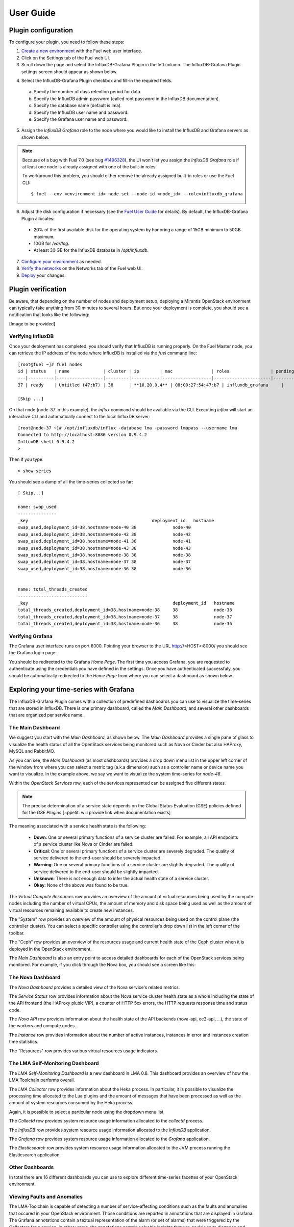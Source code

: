 .. _user_guide:

User Guide
==========

.. _plugin_configuration:

Plugin configuration
--------------------

To configure your plugin, you need to follow these steps:

1. `Create a new environment <http://docs.mirantis.com/openstack/fuel/fuel-7.0/user-guide.html#launch-wizard-to-create-new-environment>`_
   with the Fuel web user interface.

2. Click on the Settings tab of the Fuel web UI.

3. Scroll down the page and select the InfluxDB-Grafana Plugin in the left column.
   The InfluxDB-Grafana Plugin settings screen should appear as shown below.

.. image:: ../images/influx_grafana_settings.png
   :width: 800
   :align: center

4. Select the InfluxDB-Grafana Plugin checkbox and fill-in the required fields.

  a. Specify the number of days retention period for data.
  b. Specify the InfluxDB admin password (called root password in the InfluxDB documentation).
  c. Specify the database name (default is lma).
  d. Specify the InfluxDB user name and password.
  e. Specify the Grafana user name and password.

5. Assign the *InfluxDB Grafana* role to the node where you would like to install
   the InfluxDB and Grafana servers as shown below.

.. image:: ../images/influx_grafana_role.png
   :width: 800
   :align: center

.. note:: Because of a bug with Fuel 7.0 (see bug `#1496328
   <https://bugs.launchpad.net/fuel-plugins/+bug/1496328>`_), the UI won't let
   you assign the *InfluxDB Grafana* role if at least one node is already
   assigned with one of the built-in roles.

   To workaround this problem, you should either remove the already assigned built-in roles or use the Fuel CLI::

   $ fuel --env <environment id> node set --node-id <node_id> --role=influxdb_grafana

6. Adjust the disk configuration if necessary (see the `Fuel User Guide
   <http://docs.mirantis.com/openstack/fuel/fuel-7.0/user-guide.html#disk-partitioning>`_
   for details). By default, the InfluxDB-Grafana Plugin allocates:

  - 20% of the first available disk for the operating system by honoring a range of 15GB minimum to 50GB maximum.
  - 10GB for */var/log*.
  - At least 30 GB for the InfluxDB database in */opt/influxdb*.

7. `Configure your environment <http://docs.mirantis.com/openstack/fuel/fuel-7.0/user-guide.html#configure-your-environment>`_
   as needed.

8. `Verify the networks <http://docs.mirantis.com/openstack/fuel/fuel-7.0/user-guide.html#verify-networks>`_ on the Networks tab of the Fuel web UI.

9. `Deploy <http://docs.mirantis.com/openstack/fuel/fuel-7.0/user-guide.html#deploy-changes>`_ your changes.

.. _plugin_install_verification:

Plugin verification
-------------------

Be aware, that depending on the number of nodes and deployment setup,
deploying a Mirantis OpenStack environment can typically take anything
from 30 minutes to several hours. But once your deployment is complete,
you should see a notification that looks like the following:

[Image to be provided]

Verifying InfluxDB
~~~~~~~~~~~~~~~~~~
Once your deployment has completed, you should verify that InfluxDB is
running properly. On the Fuel Master node, you can retrieve the IP
address of the node where InfluxDB is installed via the `fuel` command line::

    [root@fuel ~]# fuel nodes
    id | status   | name             | cluster | ip        | mac               | roles                | pending_roles | online | group_id
    ---|----------|------------------|---------|-----------|-------------------|----------------------|---------------|--------|---------
    37 | ready    | Untitled (47:b7) | 38      | **10.20.0.4** | 08:00:27:54:47:b7 | influxdb_grafana     |               | True   | 38

    [Skip ...]

On that node (node-37 in this example), the *influx* command should be
available via the CLI. Executing *influx* will start an interactive CLI
and automatically connect to the local InfluxDB server::

    [root@node-37 ~]# /opt/influxdb/influx -database lma -password lmapass --username lma
    Connected to http://localhost:8086 version 0.9.4.2
    InfluxDB shell 0.9.4.2
    >

Then if you type::

    > show series

You should see a dump of all the time-series collected so far::

    [ Skip...]

    name: swap_used
    ---------------
    _key                                                deployment_id   hostname
    swap_used,deployment_id=38,hostname=node-40 38              node-40
    swap_used,deployment_id=38,hostname=node-42 38              node-42
    swap_used,deployment_id=38,hostname=node-41 38              node-41
    swap_used,deployment_id=38,hostname=node-43 38              node-43
    swap_used,deployment_id=38,hostname=node-38 38              node-38
    swap_used,deployment_id=38,hostname=node-37 38              node-37
    swap_used,deployment_id=38,hostname=node-36 38              node-36


    name: total_threads_created
    ---------------------------
    _key                                                        deployment_id   hostname
    total_threads_created,deployment_id=38,hostname=node-38     38              node-38
    total_threads_created,deployment_id=38,hostname=node-37     38              node-37
    total_threads_created,deployment_id=38,hostname=node-36     38              node-36

Verifying Grafana
~~~~~~~~~~~~~~~~~

The Grafana user interface runs on port 8000.
Pointing your browser to the URL http://<HOST>:8000/ you should see the
Grafana login page:

.. image:: ../images/grafana_login.png
   :align: center
   :width: 800


You should be redirected to the Grafana *Home Page*.
The first time you access Grafana, you are requested to
authenticate using the credentials you have defined in the settings.
Once you have authenticated successfuly, you should be automatically
redirected to the *Home Page* from where you can select a dashboard as
shown below.

.. image:: ../images/grafana_home.png
   :align: center
   :width: 800

Exploring your time-series with Grafana
---------------------------------------

The InfluxDB-Grafana Plugin comes with a collection of predefined
dashboards you can use to visualize the time-series that are
stored in InfluxDB. There is one primary dashboard, called the
*Main Dashboard*, and several other dashboards that are organized
per service name.

The Main Dashboard
~~~~~~~~~~~~~~~~~~

We suggest you start with the *Main Dashboard*, as shown
below. The *Main Dashboard* provides a
single pane of glass to visualize the health
status of all the OpenStack services being monitored
such as Nova or Cinder but also HAProxy, MySQL and RabbitMQ.

.. image:: ../images/grafana_main.png
   :align: center
   :width: 800

As you can see, the *Main Dashboard* (as most dashboards) provides
a drop down menu list in the upper left corner of the window
from where you can select a metric tag (a.k.a dimension) such as
a controller name or device name you want to visualize.
In the example above, we say we want to visualize the
system time-series for *node-48*.

Within the *OpenStack Services* row, each of the services
represented can be assigned five different states.

.. note:: The precise determination of a service state depends
   on the Global Status Evaluation (GSE) policies defined
   for the *GSE Plugins* [~ppetit: will provide link when documentation exists]

The meaning associated with a service health state is the following:

   * **Down**: One or several primary functions of a service
     cluster are failed. For example,
     all API endpoints of a service cluster like Nova
     or Cinder are failed.
   * **Critical**: One or several primary functions of a
     service cluster are severely degraded. The quality
     of service delivered to the end-user should be severely
     impacted.
   * **Warning**: One or several primary functions of a
     service cluster are slightly degraded. The quality
     of service delivered to the end-user should be slightly
     impacted.
   * **Unknown**: There is not enough data to infer the actual
     health state of a service cluster.
   * **Okay**: None of the above was found to be true.

The *Virtual Compute Resources* row provides an overview of
the amount of virtual resources being used by the compute nodes
including the number of virtual CPUs, the amount of memory
and disk space being used as well as the amount of virtual
resources remaining available to create new instances.

The "System" row provides an overview of the amount of physical
resources being used on the control plane (the controller cluster).
You can select a specific controller using the
controller's drop down list in the left corner of the toolbar.

The "Ceph" row provides an overview of the resources usage
and current health state of the Ceph cluster when it is deployed
in the OpenStack environment.

The *Main Dashboard* is also an entry point to access detailed
dashboards for each of the OpenStack services being monitored.
For example, if you click through the Nova box, you should see
a screen like this:

.. image:: ../images/grafana_nova.png
   :align: center
   :width: 800


The Nova Dashboard
~~~~~~~~~~~~~~~~~~

The *Nova Dashboard* provides a detailed view of the
Nova service's related metrics.

The *Service Status* row provides information about the Nova service
cluster health state as a whole including the state of the API frontend
(the HAProxy plubic VIP), a counter of HTTP 5xx errors,
the HTTP requests response time and status code.

The *Nova API* row provides information about the health state of
the API backends (nova-api, ec2-api, ...), the state of the workers
and compute nodes.

The *Instance* row provides information about the number of
active instances, instances in error and instances creation time
statistics.

The "Resources" row provides various virtual resources usage indicators.

The LMA Self-Monitoring Dashboard
~~~~~~~~~~~~~~~~~~~~~~~~~~~~~~~~~

The *LMA Self-Monitoring Dashboard* is a new dashboard in LMA 0.8.
This dashboard provides an overview of how the LMA Toolchain
performs overall.

The *LMA Collector* row provides information about the Heka process.
In particular, it is possible to visualize the
processing time allocated to the Lua plugins and the amount of messages
that have been processed as well as the amount of system resources
consumed by the Heka process.

Again, it is possible to select a particular node using the dropdown
menu list.

The *Collectd* row provides system resource usage information allocated
to the *collectd* process.

The *InfluxDB* row provides system resource usage information allocated
to the *InfluxDB* application.

The *Grafana* row provides system resource usage information allocated
to the *Grafana* application.

The *Elasticsearch* row provides system resource usage information allocated
to the JVM process running the Elasticsearch application.

Other Dashboards
~~~~~~~~~~~~~~~~

In total there are 16 different dashboards you can use to
explore different time-series facettes of your OpenStack environment.

Viewing Faults and Anomalies
~~~~~~~~~~~~~~~~~~~~~~~~~~~~

The LMA-Toolchain is capable of detecting a number of service-affecting
conditions such as the faults and anomalies that occured in your OpenStack
environment.
Those conditions are reported in annotations that are displayed in
Grafana. The Grafana annotations contain a textual
representation of the alarm (or set of alarms) that were triggered
by the Collectors for a service.
In other words, the annotations contain valuable insights
that you could use to diagnose and
troubleshoot problems. Futhermore, with the Grafana annotations,
the system makes a distiction between what is estimated as a
direct root cause versus what is estimated as an indirect
root cause. This is internally represented in a dependency graph.
There are first degree dependencies that are used
to describe situations whereby the health state of an entity
strictly depends on the health state of another entity. For
example Nova as a service has first degree dependencies
with the nova-api endpoints and the nova-scheduler workers. But
there are also second degree dependencies whereby the health
state of an entity doesn't strictly depends on the heath state
of another entity although it might be depending on the operation
being performed. For example, by default we declared that Nova
has a second degree dependency with Neutron. As a result, the
health state of Nova will not be directly impacted by the health
state of Neutron but the annotation will provide
a root cause analysis hint. For example, let's assume a situation
where Nova has changed a state from *okay* to *critical* (because of
5xx HTTP errors) and that Neutron has been in *down* state for a while.
In this case, the Nova dashboard will display an annotation that says
Nova has changed a state to *warning* because the system has detected
5xx errors and that it may be due to the fact that Neutron is *down*.
An example of what an annotation looks like is shown below.

.. image:: ../images/grafana_nova_annot.png
   :align: center
   :width: 800


Troubleshooting
---------------
